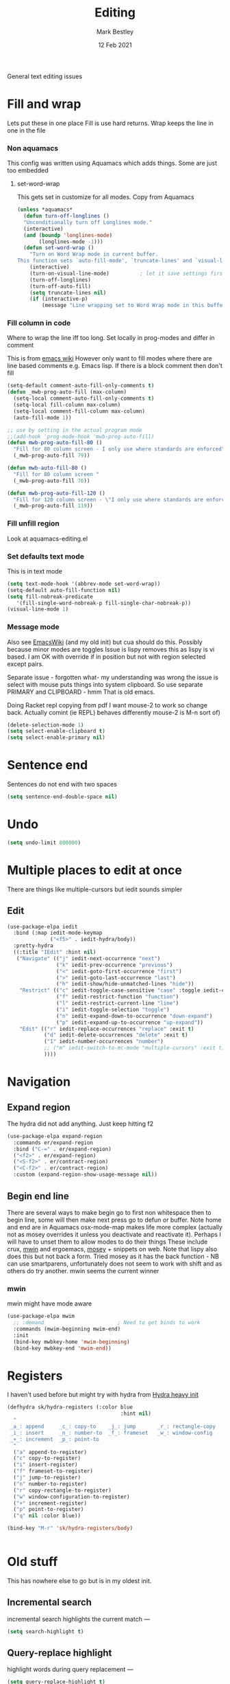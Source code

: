 #+TITLE:  Editing
#+AUTHOR: Mark Bestley
#+DATE:   12 Feb 2021
#+PROPERTY:header-args :cache yes :tangle yes :comments noweb
#+STARTUP: overview

General text editing issues

* Fill and wrap
:PROPERTIES:
:ID:       org_2020-12-05+00-00:7B38E572-7C2E-4BC1-B03E-FD4E4396CB6E
:END:
Lets put these in one place
Fill is use hard returns. Wrap keeps the line in one in the file
*** Non aquamacs
:PROPERTIES:
:ID:       org_mark_2020-10-01T11-27-32+01-00_mini12.local:E9328D54-1280-43B6-9DA6-D921C7A3AFF9
:END:
This config was written using Aquamacs which adds things.
Some are just too embedded
**** set-word-wrap
:PROPERTIES:
:ID:       org_mark_2020-10-01T11-27-32+01-00_mini12.local:9DB3DB85-AFC6-483E-8D3D-AB11217FB071
:END:
This gets set in customize for all modes. Copy from Aquamacs
#+NAME: org_mark_2020-10-01T11-27-32+01-00_mini12.local_0DFCC3B0-BDFE-4A98-87D3-46866915E99E
#+begin_src emacs-lisp
(unless *aquamacs*
  (defun turn-off-longlines ()
  "Unconditionally turn off Longlines mode."
  (interactive)
  (and (boundp 'longlines-mode)
       (longlines-mode -1)))
  (defun set-word-wrap ()
    "Turn on Word Wrap mode in current buffer.
This function sets `auto-fill-mode', `truncate-lines' and `visual-line-mode'."
    (interactive)
    (turn-on-visual-line-mode)          ; let it save settings first
    (turn-off-longlines)
    (turn-off-auto-fill)
    (setq truncate-lines nil)
    (if (interactive-p)
        (message "Line wrapping set to Word Wrap mode in this buffer."))))
#+end_src

*** Fill column in code
:PROPERTIES:
:ID:       org_mark_2020-02-24T14-59-33+00-00_mini12.local:573326D1-BD3B-4F5B-A721-E49A096DE72B
:END:
Where to wrap the line iff too long. Set locally in prog-modes and differ in comment

This is from [[https://www.emacswiki.org/emacs/AutoFillMode][emacs wiki]]
However only want to fill modes where there are line based comments e.g. Emacs lisp. If there is a block comment then don't fill
#+NAME: org_mark_2020-01-24T17-28-10+00-00_mini12_9B7EA331-7A72-4DCE-9798-9D3B378A8C1B
#+begin_src emacs-lisp
(setq-default comment-auto-fill-only-comments t)
(defun _mwb-prog-auto-fill (max-column)
  (setq-local comment-auto-fill-only-comments t)
  (setq-local fill-column max-column)
  (setq-local comment-fill-column max-column)
  (auto-fill-mode 1))

;; use by setting in the actual program mode
;;(add-hook 'prog-mode-hook 'mwb-prog-auto-fill)
(defun mwb-prog-auto-fill-80 ()
  "Fill for 80 column screen - I only use where standards are enforced"
  (_mwb-prog-auto-fill 79))

(defun mwb-auto-fill-80 ()
  "Fill for 80 column screen "
  (_mwb-prog-auto-fill 76))

(defun mwb-prog-auto-fill-120 ()
  "Fill for 120 column screen - \"I only use where standards are enforced\"s to be my current screen"
  (_mwb-prog-auto-fill 119))
#+end_src

*** Fill unfill region
:PROPERTIES:
:ID:       org_2020-12-05+00-00:294E3107-DC95-404D-B72F-9EDC09C6F4C8
:END:
Look at aquamacs-editing.el

*** Set defaults text mode
:PROPERTIES:
:ID:       org_2020-12-05+00-00:A67E0CAF-C655-434D-A9EE-99510387828D
:END:
This is in text mode
#+NAME: org_2020-12-05+00-00_A13E1BED-9FD1-4F87-91FA-B180A313487C
#+begin_src emacs-lisp
(setq text-mode-hook '(abbrev-mode set-word-wrap))
(setq-default auto-fill-function nil)
(setq fill-nobreak-predicate
   '(fill-single-word-nobreak-p fill-single-char-nobreak-p))
(visual-line-mode 1)
#+end_src

*** Message mode
:PROPERTIES:
:ID:       org_mark_mini20.local:20210213T120515.517115
:END:
:PROPERTIES:
:ID:       org_mark_mini20.local:20210212T194748.541737
:END:s
Well if text only want to fill if HTML then don't

End up setting refill-mode - on a key f19-f

* Delete if selected
:PROPERTIES:
:ID:       org_mark_2020-01-23T20-40-42+00-00_mini12:1093B961-57F6-4B74-9CCD-F155EEDA2E87
:END:
Also see [[https://www.emacswiki.org/emacs/DeleteSelectionMode][EmacsWiki]] (and my old init) but cua should do this. Possibly because minor modes are toggles
Issue is lispy removes this as lispy is vi based. I am OK with override if in position but not with region selected except pairs.

Separate issue - forgotten what-  my understanding was wrong the issue is select with mouse puts things into system clipboard.
So use separate PRIMARY and CLIPBOARD - hmm That is old emacs.

Doing Racket repl copying from pdf I want mouse-2 to work so change back. Actually comint (ie REPL) behaves differently mouse-2 is M-n sort of)

#+NAME: org_mark_2020-01-23T20-40-42+00-00_mini12_D91D1B0C-20B5-4AEF-8E53-7056B6CE706F
#+begin_src emacs-lisp
(delete-selection-mode 1)
(setq select-enable-clipboard t)
(setq select-enable-primary nil)
#+end_src

* Sentence end
:PROPERTIES:
:ID:       org_mark_mini20.local:20220610T204152.282217
:END:
Sentences do not end with two spaces
#+NAME: org_mark_mini20.local_20220610T204152.261035
#+begin_src emacs-lisp
(setq sentence-end-double-space nil)
#+end_src
* Undo
:PROPERTIES:
:ID:       org_2020-12-06+00-00:BB0C42D6-AA66-4E9F-8F30-E30F9DA016FB
:END:
#+NAME: org_2020-12-06+00-00_D742B5F4-E383-4802-B407-EED83363E7D4
#+begin_src emacs-lisp
(setq undo-limit 800000)
#+end_src

* Multiple places to edit at once
:PROPERTIES:
:ID:       org_mark_mini20.local:20220610T162031.078447
:END:
There are things like multiple-cursors but iedit sounds simpler
** Edit
:PROPERTIES:
:ID:       org_mark_mini20.local:20210708T102755.604371
:END:
#+NAME: org_mark_mini20.local_20210708T102755.576131
#+begin_src emacs-lisp
(use-package-elpa iedit
  :bind (:map iedit-mode-keymap
			  ("<f5>" . iedit-hydra/body))
  :pretty-hydra
  ((:title "IEdit" :hint nil)
   ("Navigate" (("j" iedit-next-occurrence "next")
				("k" iedit-prev-occurrence "previous")
				("<" iedit-goto-first-occurrence "first")
				(">" iedit-goto-last-occurrence "last")
				("h" iedit-show/hide-unmatched-lines "hide"))
	"Restrict" (("c" iedit-toggle-case-sensitive "case" :toggle iedit-case-sensitive)
				("f" iedit-restrict-function "function")
				("l" iedit-restrict-current-line "line")
				("i" iedit-toggle-selection "toggle")
				("n" iedit-expand-down-to-occurrence "down-expand")
				("p" iedit-expand-up-to-occurrence "up-expand"))
	"Edit" (("r" iedit-replace-occurrences "replace" :exit t)
			("d" iedit-delete-occurrences "delete" :exit t)
			("1" iedit-number-occurrences "number")
			;; ("m" iedit-switch-to-mc-mode "multiple-cursors" :exit t)
			))))
#+end_src

* Navigation
:PROPERTIES:
:ID:       org_mark_2020-01-23T20-40-42+00-00_mini12:BE5A6CDF-F170-4698-B347-4B501EE71EB5
:END:
** Expand region
:PROPERTIES:
:ID:       org_mark_2020-01-23T20-40-42+00-00_mini12:CF24C2F4-0089-45C0-A3CE-72AAFBE47D97
:END:
The hydra did not add anything. Just keep hitting f2
#+NAME: org_mark_2020-01-23T20-40-42+00-00_mini12_95AB0DCA-FC55-45BB-A888-847322BD6CA0
#+begin_src emacs-lisp
(use-package-elpa expand-region
  :commands er/expand-region
  :bind ("C-=" . er/expand-region)
  ("<f2>" . er/expand-region)
  ("<S-f2>" . er/contract-region)
  ("<C-f2>" . er/contract-region)
  :custom (expand-region-show-usage-message nil))
#+end_src
** Begin end line
:PROPERTIES:
:ID:       org_mark_2020-01-23T20-40-42+00-00_mini12:79C47FC8-B71F-40B4-84F3-DB78319B9E33
:END:
There are several ways to make begin go to first non whitespace  then to begin line, some will then make next press go to defun or buffer.
Note home and end are in Aquamacs osx-mode-map makes life more complex (actually not as mosey overrides it unless you deactivate and reactivate it). Perhaps I will have to unset them to allow modes to do their things These include crux, [[https://github.com/alezost/mwim.el][mwin]] and ergoemacs,  [[https://github.com/alphapapa/mosey.el][mosey]] + snippets on web.
Note that lispy also does this but not back a form.
Tried mosey as it has the back function - NB can use smartparens, unfortunately does not seem to work with shift and as others do try another.
mwin seems the current winner
*** mwin
:PROPERTIES:
:ID:       org_mark_2020-01-23T20-40-42+00-00_mini12:73B44400-98DA-4212-B923-8DC1AF3E360A
:END:
mwin might have mode aware
#+NAME: org_mark_2020-01-23T20-40-42+00-00_mini12_DBEC557B-9FAB-458C-AACF-C315E3DCB0FB
#+begin_src emacs-lisp
(use-package-elpa mwim
  ;; :demand                        ; Need to get binds to work
  :commands (mwim-beginning mwim-end)
  :init
  (bind-key mwbkey-home 'mwim-beginning)
  (bind-key mwbkey-end 'mwim-end))
#+end_src
* Registers
:PROPERTIES:
:ID:       org_mark_2020-01-23T20-40-42+00-00_mini12:BB78D792-D0B1-443F-80B7-9633B1AD3B09
:END:
I haven't used before but might try with hydra from [[https://sriramkswamy.github.io/dotemacs/#orgheadline245][Hydra heavy init]]
#+NAME: org_mark_2020-01-23T20-40-42+00-00_mini12_E6AD754D-191C-4314-B178-A976FFCA0A45
#+begin_src emacs-lisp
(defhydra sk/hydra-registers (:color blue
									 :hint nil)
  "
 _a_: append     _c_: copy-to    _j_: jump       _r_: rectangle-copy   _q_: quit
 _i_: insert     _n_: number-to  _f_: frameset   _w_: window-config
 _+_: increment  _p_: point-to
  "
  ("a" append-to-register)
  ("c" copy-to-register)
  ("i" insert-register)
  ("f" frameset-to-register)
  ("j" jump-to-register)
  ("n" number-to-register)
  ("r" copy-rectangle-to-register)
  ("w" window-configuration-to-register)
  ("+" increment-register)
  ("p" point-to-register)
  ("q" nil :color blue))

(bind-key "M-r" 'sk/hydra-registers/body)


#+end_src
* Old stuff
:PROPERTIES:
:ID:       org_mark_mini20.local:20220610T193741.457001
:END:
This has nowhere else to go but is in my oldest init.
** Incremental search
:PROPERTIES:
:ID:       org_mark_mini20.local:20220610T193741.455096
:END:
incremental search highlights the current match ---
#+NAME: org_mark_mini20.local_20220610T193741.437826
#+begin_src emacs-lisp
(setq search-highlight t)
#+end_src
** Query-replace highlight
:PROPERTIES:
:ID:       org_mark_mini20.local:20220610T193741.452314
:END:
highlight words during query replacement ---
#+NAME: org_mark_mini20.local_20220610T193741.441095
#+begin_src emacs-lisp
(setq query-replace-highlight t)
#+end_src
** Kill whole line
:PROPERTIES:
:ID:       org_mark_mini20.local:20220610T204152.279456
:END:
kill-line at start of line kills the whole line.
#+NAME: org_mark_mini20.local_20220610T204152.265929
#+begin_src emacs-lisp
(setq kill-whole-line t)
#+end_src
** Move over end of line
:PROPERTIES:
:ID:       org_mark_mini20.local:20220610T204543.108982
:END:
Vertical motion starting at end of line keeps to ends of lines.
#+NAME: org_mark_mini20.local_20220610T204543.093036
#+begin_src emacs-lisp
(setq track-eol t)
#+end_src

